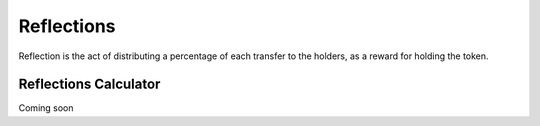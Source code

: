 Reflections
===========

Reflection is the act of distributing a percentage of each transfer
to the holders, as a reward for holding the token.

Reflections Calculator
----------------------

Coming soon